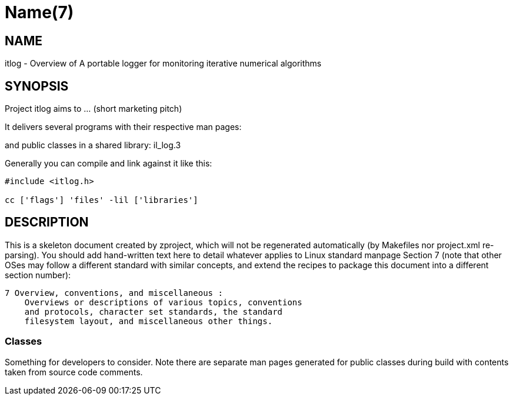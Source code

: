 Name(7)
=======


NAME
----
itlog - Overview of A portable logger for monitoring iterative numerical algorithms


SYNOPSIS
--------

Project itlog aims to ... (short marketing pitch)

It delivers several programs with their respective man pages:

and public classes in a shared library:
 il_log.3

Generally you can compile and link against it like this:
----
#include <itlog.h>

cc ['flags'] 'files' -lil ['libraries']
----


DESCRIPTION
-----------

This is a skeleton document created by zproject, which will not be
regenerated automatically (by Makefiles nor project.xml re-parsing).
You should add hand-written text here to detail whatever applies to
Linux standard manpage Section 7 (note that other OSes may follow
a different standard with similar concepts, and extend the recipes
to package this document into a different section number):

----
7 Overview, conventions, and miscellaneous :
    Overviews or descriptions of various topics, conventions
    and protocols, character set standards, the standard
    filesystem layout, and miscellaneous other things.
----

Classes
~~~~~~~

Something for developers to consider. Note there are separate man
pages generated for public classes during build with contents taken
from source code comments.

